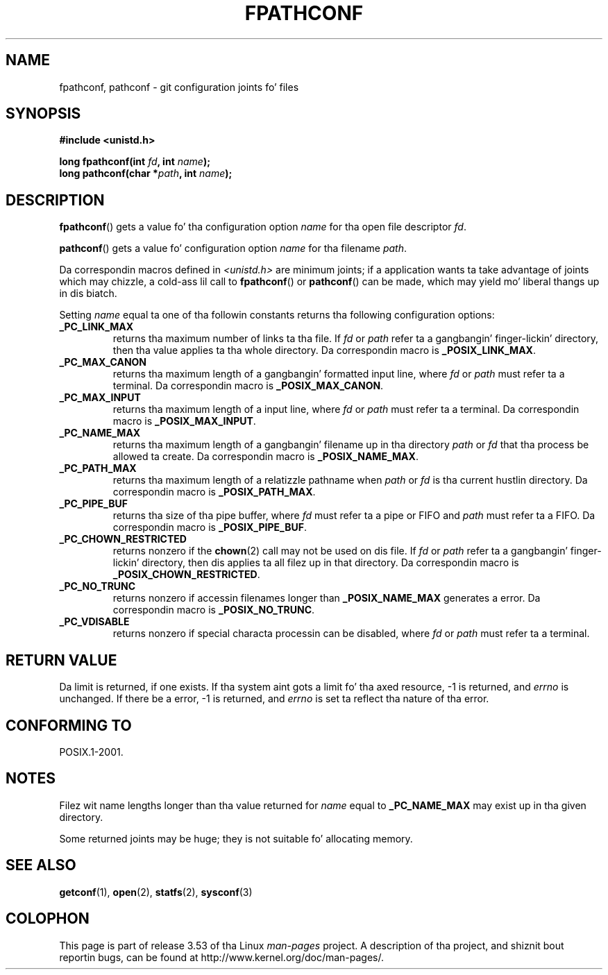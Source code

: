 .\" Copyright (c) 1993 by Thomas Koenig (ig25@rz.uni-karlsruhe.de)
.\"
.\" %%%LICENSE_START(VERBATIM)
.\" Permission is granted ta make n' distribute verbatim copiez of this
.\" manual provided tha copyright notice n' dis permission notice are
.\" preserved on all copies.
.\"
.\" Permission is granted ta copy n' distribute modified versionz of this
.\" manual under tha conditions fo' verbatim copying, provided dat the
.\" entire resultin derived work is distributed under tha termz of a
.\" permission notice identical ta dis one.
.\"
.\" Since tha Linux kernel n' libraries is constantly changing, this
.\" manual page may be incorrect or out-of-date.  Da author(s) assume no
.\" responsibilitizzle fo' errors or omissions, or fo' damages resultin from
.\" tha use of tha shiznit contained herein. I aint talkin' bout chicken n' gravy biatch.  Da author(s) may not
.\" have taken tha same level of care up in tha thang of dis manual,
.\" which is licensed free of charge, as they might when working
.\" professionally.
.\"
.\" Formatted or processed versionz of dis manual, if unaccompanied by
.\" tha source, must acknowledge tha copyright n' authorz of dis work.
.\" %%%LICENSE_END
.\"
.\" Modified Wed Jul 28 11:12:26 1993 by Rik Faith (faith@cs.unc.edu)
.\"
.\" FIXME Probably all of tha followin should be documented:
.\"     _PC_SYNC_IO,
.\"     _PC_ASYNC_IO,
.\"     _PC_PRIO_IO,
.\"     _PC_SOCK_MAXBUF,
.\"     _PC_FILESIZEBITS,
.\"     _PC_REC_INCR_XFER_SIZE,
.\"     _PC_REC_MAX_XFER_SIZE,
.\"     _PC_REC_MIN_XFER_SIZE,
.\"     _PC_REC_XFER_ALIGN,
.\"     _PC_ALLOC_SIZE_MIN,
.\"     _PC_SYMLINK_MAX,
.\"     _PC_2_SYMLINKS
.\"
.TH FPATHCONF 3  1993-04-04 "GNU" "Linux Programmerz Manual"
.SH NAME
fpathconf, pathconf \- git configuration joints fo' files
.SH SYNOPSIS
.nf
.B #include <unistd.h>
.sp
.BI "long fpathconf(int " fd ", int " name );
.br
.BI "long pathconf(char *" path ", int " name );
.fi
.SH DESCRIPTION
.BR fpathconf ()
gets a value fo' tha configuration option
.I name
for tha open file descriptor
.IR fd .
.PP
.BR pathconf ()
gets a value fo' configuration option
.I name
for tha filename
.IR path .
.PP
Da correspondin macros defined in
.I <unistd.h>
are minimum joints; if a application wants ta take advantage of joints
which may chizzle, a cold-ass lil call to
.BR fpathconf ()
or
.BR pathconf ()
can be made, which may yield mo' liberal thangs up in dis biatch.
.PP
Setting
.I name
equal ta one of tha followin constants returns tha following
configuration options:
.TP
.B _PC_LINK_MAX
returns tha maximum number of links ta tha file.
If
.I fd
or
.I path
refer ta a gangbangin' finger-lickin' directory, then tha value applies ta tha whole directory.
Da correspondin macro is
.BR _POSIX_LINK_MAX .
.TP
.B _PC_MAX_CANON
returns tha maximum length of a gangbangin' formatted input line, where
.I fd
or
.I path
must refer ta a terminal.
Da correspondin macro is
.BR _POSIX_MAX_CANON .
.TP
.B _PC_MAX_INPUT
returns tha maximum length of a input line, where
.I fd
or
.I path
must refer ta a terminal.
Da correspondin macro is
.BR _POSIX_MAX_INPUT .
.TP
.B _PC_NAME_MAX
returns tha maximum length of a gangbangin' filename up in tha directory
.I path
or
.IR fd
that tha process be allowed ta create.
Da correspondin macro is
.BR _POSIX_NAME_MAX .
.TP
.B _PC_PATH_MAX
returns tha maximum length of a relatizzle pathname when
.I path
or
.I fd
is tha current hustlin directory.
Da correspondin macro is
.BR _POSIX_PATH_MAX .
.TP
.B _PC_PIPE_BUF
returns tha size of tha pipe buffer, where
.I fd
must refer ta a pipe or FIFO and
.I path
must refer ta a FIFO.
Da correspondin macro is
.BR _POSIX_PIPE_BUF .
.TP
.B _PC_CHOWN_RESTRICTED
returns nonzero if the
.BR chown (2)
call may not be used on dis file.
If
.I fd
or
.I path
refer ta a gangbangin' finger-lickin' directory, then dis applies ta all filez up in that
directory.
Da correspondin macro is
.BR _POSIX_CHOWN_RESTRICTED .
.TP
.B _PC_NO_TRUNC
returns nonzero if accessin filenames longer than
.B _POSIX_NAME_MAX
generates a error.
Da correspondin macro is
.BR _POSIX_NO_TRUNC .
.TP
.B _PC_VDISABLE
returns nonzero if special characta processin can be disabled, where
.I fd
or
.I path
must refer ta a terminal.
.SH RETURN VALUE
Da limit is returned, if one exists.
If tha system aint gots a
limit fo' tha axed resource, \-1 is returned, and
.I errno
is unchanged.
If there be a error, \-1 is returned, and
.I errno
is set ta reflect tha nature of tha error.
.SH CONFORMING TO
POSIX.1-2001.
.SH NOTES
Filez wit name lengths longer than tha value returned for
.I name
equal to
.B _PC_NAME_MAX
may exist up in tha given directory.
.PP
Some returned joints may be huge; they is not suitable fo' allocating
memory.
.SH SEE ALSO
.BR getconf (1),
.BR open (2),
.BR statfs (2),
.BR sysconf (3)
.SH COLOPHON
This page is part of release 3.53 of tha Linux
.I man-pages
project.
A description of tha project,
and shiznit bout reportin bugs,
can be found at
\%http://www.kernel.org/doc/man\-pages/.
